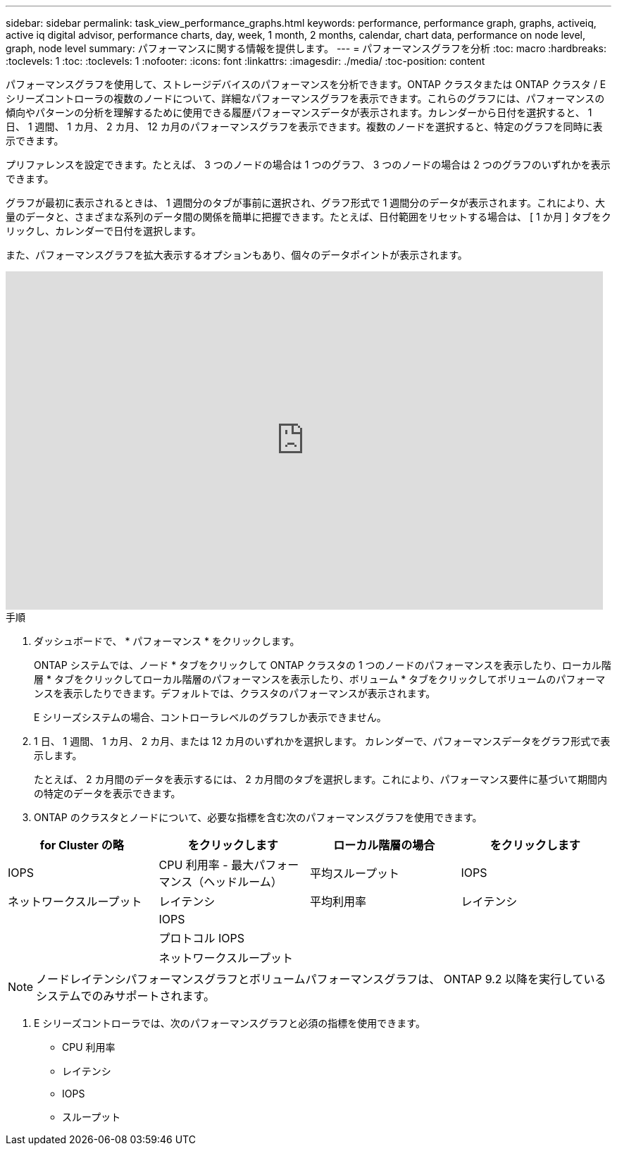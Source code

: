 ---
sidebar: sidebar 
permalink: task_view_performance_graphs.html 
keywords: performance, performance graph, graphs, activeiq, active iq digital advisor, performance charts, day, week, 1 month, 2 months, calendar, chart data, performance on node level, graph, node level 
summary: パフォーマンスに関する情報を提供します。 
---
= パフォーマンスグラフを分析
:toc: macro
:hardbreaks:
:toclevels: 1
:toc: 
:toclevels: 1
:nofooter: 
:icons: font
:linkattrs: 
:imagesdir: ./media/
:toc-position: content


[role="lead"]
パフォーマンスグラフを使用して、ストレージデバイスのパフォーマンスを分析できます。ONTAP クラスタまたは ONTAP クラスタ / E シリーズコントローラの複数のノードについて、詳細なパフォーマンスグラフを表示できます。これらのグラフには、パフォーマンスの傾向やパターンの分析を理解するために使用できる履歴パフォーマンスデータが表示されます。カレンダーから日付を選択すると、 1 日、 1 週間、 1 カ月、 2 カ月、 12 カ月のパフォーマンスグラフを表示できます。複数のノードを選択すると、特定のグラフを同時に表示できます。

プリファレンスを設定できます。たとえば、 3 つのノードの場合は 1 つのグラフ、 3 つのノードの場合は 2 つのグラフのいずれかを表示できます。

グラフが最初に表示されるときは、 1 週間分のタブが事前に選択され、グラフ形式で 1 週間分のデータが表示されます。これにより、大量のデータと、さまざまな系列のデータ間の関係を簡単に把握できます。たとえば、日付範囲をリセットする場合は、 [ 1 か月 ] タブをクリックし、カレンダーで日付を選択します。

また、パフォーマンスグラフを拡大表示するオプションもあり、個々のデータポイントが表示されます。

video::fWrHYX17xT8[youtube, width=848,height=480]
.手順
. ダッシュボードで、 * パフォーマンス * をクリックします。
+
ONTAP システムでは、ノード * タブをクリックして ONTAP クラスタの 1 つのノードのパフォーマンスを表示したり、ローカル階層 * タブをクリックしてローカル階層のパフォーマンスを表示したり、ボリューム * タブをクリックしてボリュームのパフォーマンスを表示したりできます。デフォルトでは、クラスタのパフォーマンスが表示されます。

+
E シリーズシステムの場合、コントローラレベルのグラフしか表示できません。



. 1 日、 1 週間、 1 カ月、 2 カ月、または 12 カ月のいずれかを選択します。 カレンダーで、パフォーマンスデータをグラフ形式で表示します。
+
たとえば、 2 カ月間のデータを表示するには、 2 カ月間のタブを選択します。これにより、パフォーマンス要件に基づいて期間内の特定のデータを表示できます。

. ONTAP のクラスタとノードについて、必要な指標を含む次のパフォーマンスグラフを使用できます。


[cols="25,25,25,25"]
|===
| for Cluster の略 | をクリックします | ローカル階層の場合 | をクリックします 


| IOPS | CPU 利用率 - 最大パフォーマンス（ヘッドルーム） | 平均スループット | IOPS 


| ネットワークスループット | レイテンシ | 平均利用率 | レイテンシ 


|  | IOPS |  |  


|  | プロトコル IOPS |  |  


|  | ネットワークスループット |  |  
|===

NOTE: ノードレイテンシパフォーマンスグラフとボリュームパフォーマンスグラフは、 ONTAP 9.2 以降を実行しているシステムでのみサポートされます。

. E シリーズコントローラでは、次のパフォーマンスグラフと必須の指標を使用できます。
+
** CPU 利用率
** レイテンシ
** IOPS
** スループット



